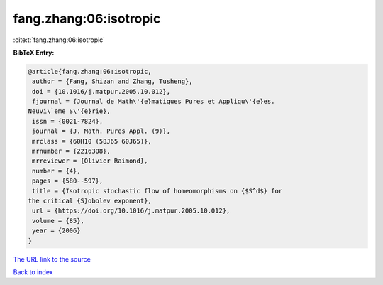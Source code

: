 fang.zhang:06:isotropic
=======================

:cite:t:`fang.zhang:06:isotropic`

**BibTeX Entry:**

.. code-block:: bibtex

   @article{fang.zhang:06:isotropic,
    author = {Fang, Shizan and Zhang, Tusheng},
    doi = {10.1016/j.matpur.2005.10.012},
    fjournal = {Journal de Math\'{e}matiques Pures et Appliqu\'{e}es.
   Neuvi\`eme S\'{e}rie},
    issn = {0021-7824},
    journal = {J. Math. Pures Appl. (9)},
    mrclass = {60H10 (58J65 60J65)},
    mrnumber = {2216308},
    mrreviewer = {Olivier Raimond},
    number = {4},
    pages = {580--597},
    title = {Isotropic stochastic flow of homeomorphisms on {$S^d$} for
   the critical {S}obolev exponent},
    url = {https://doi.org/10.1016/j.matpur.2005.10.012},
    volume = {85},
    year = {2006}
   }
`The URL link to the source <ttps://doi.org/10.1016/j.matpur.2005.10.012}>`_


`Back to index <../By-Cite-Keys.html>`_
